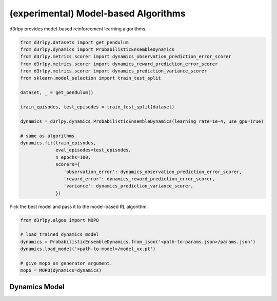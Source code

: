 (experimental) Model-based Algorithms
=====================================

.. module:: d3rlpy.dynamics

d3rlpy provides model-based reinforcement learning algorithms.

.. code-block:: python

  from d3rlpy.datasets import get_pendulum
  from d3rlpy.dynamics import ProbabilisticEnsembleDynamics
  from d3rlpy.metrics.scorer import dynamics_observation_prediction_error_scorer
  from d3rlpy.metrics.scorer import dynamics_reward_prediction_error_scorer
  from d3rlpy.metrics.scorer import dynamics_prediction_variance_scorer
  from sklearn.model_selection import train_test_split

  dataset, _ = get_pendulum()

  train_episodes, test_episodes = train_test_split(dataset)

  dynamics = d3rlpy.dynamics.ProbabilisticEnsembleDynamics(learning_rate=1e-4, use_gpu=True)

  # same as algorithms
  dynamics.fit(train_episodes,
               eval_episodes=test_episodes,
               n_epochs=100,
               scorers={
                  'observation_error': dynamics_observation_prediction_error_scorer,
                  'reward_error': dynamics_reward_prediction_error_scorer,
                  'variance': dynamics_prediction_variance_scorer,
               })

Pick the best model and pass it to the model-based RL algorithm.

.. code-block:: python

  from d3rlpy.algos import MOPO

  # load trained dynamics model
  dynamics = ProbabilisticEnsembleDynamics.from_json('<path-to-params.json>/params.json')
  dynamics.load_model('<path-to-model>/model_xx.pt')

  # give mopo as generator argument.
  mopo = MOPO(dynamics=dynamics)

Dynamics Model
--------------

.. autosummary::
   :toctree: generated/
   :nosignatures:

   d3rlpy.dynamics.ProbabilisticEnsembleDynamics
